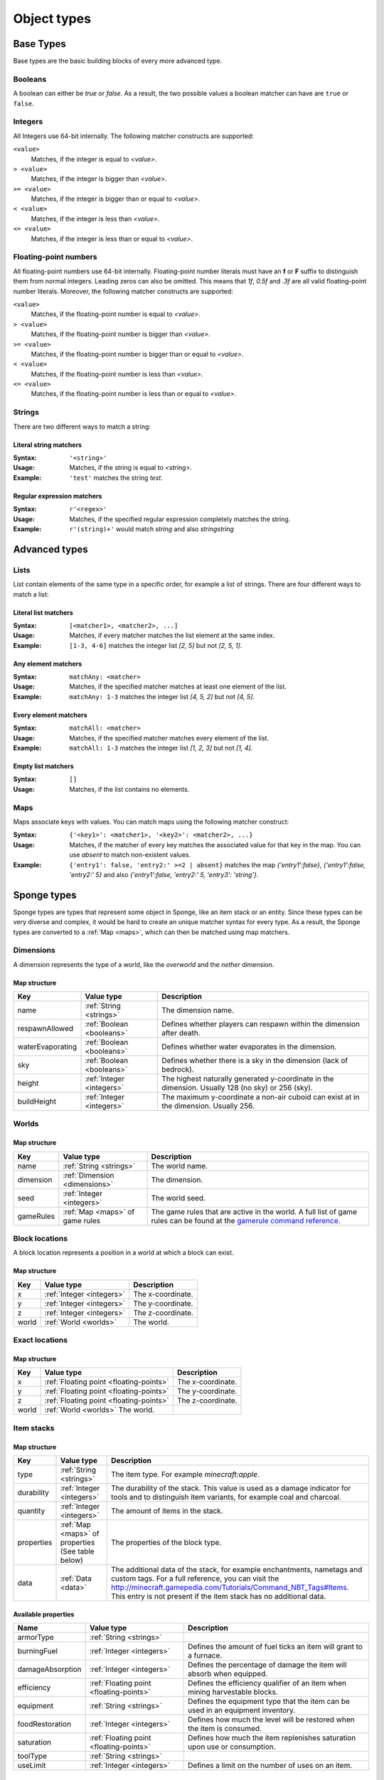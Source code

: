 ============
Object types
============

Base Types
==========

Base types are the basic building blocks of every more advanced type.

.. _booleans:

Booleans
--------

A boolean can either be *true* or *false*.
As a result, the two possible values a boolean matcher can have are ``true`` or ``false``.

.. _integers:

Integers
--------

All Integers use 64-bit internally.
The following matcher constructs are supported:

``<value>``
  Matches, if the integer is equal to *<value>*.

``> <value>``
  Matches, if the integer is bigger than *<value>*.
  
``>= <value>``
  Matches, if the integer is bigger than or equal to *<value>*.
  
``< <value>``
  Matches, if the integer is less than *<value>*.
  
``<= <value>``
  Matches, if the integer is less than or equal to *<value>*.
  
.. _floating-points:  
  
Floating-point numbers
----------------------

All floating-point numbers use 64-bit internally.
Floating-point number literals must have an **f** or **F** suffix to distinguish them from normal integers.
Leading zeros can also be omitted.
This means that *1f*, *0.5f* and *.3f* are all valid floating-point number literals.
Moreover, the following matcher constructs are supported:

``<value>``
  Matches, if the floating-point number is equal to *<value>*.

``> <value>``
  Matches, if the floating-point number is bigger than *<value>*.
  
``>= <value>``
  Matches, if the floating-point number is bigger than or equal to *<value>*.
  
``< <value>``
  Matches, if the floating-point number is less than *<value>*.
  
``<= <value>``
  Matches, if the floating-point number is less than or equal to *<value>*.
  
.. _strings:
  
Strings
-------

There are two different ways to match a string:

Literal string matchers
^^^^^^^^^^^^^^^^^^^^^^^

:Syntax: ``'<string>'``
:Usage: Matches, if the string is equal to *<string>*.
:Example: ``'test'`` matches the string *test*.

Regular expression matchers
^^^^^^^^^^^^^^^^^^^^^^^^^^^

:Syntax: ``r'<regex>'``
:Usage: Matches, if the specified regular expression completely matches the string.
:Example: ``r'(string)+'`` would match *string* and also *stringstring*

Advanced types
==============

.. _lists:

Lists
-----

List contain elements of the same type in a specific order, for example a list of strings.
There are four different ways to match a list:

Literal list matchers
^^^^^^^^^^^^^^^^^^^^^

:Syntax: ``[<matcher1>, <matcher2>, ...]``
:Usage: Matches, if every matcher matches the list element at the same index.
:Example: ``[1-3, 4-6]`` matches the integer list *[2, 5]* but not *[2, 5, 1]*.

Any element matchers
^^^^^^^^^^^^^^^^^^^^

:Syntax: ``matchAny: <matcher>``
:Usage: Matches, if the specified matcher matches at least one element of the list.
:Example: ``matchAny: 1-3`` matches the integer list *[4, 5, 2]* but not *[4, 5]*.

Every element matchers
^^^^^^^^^^^^^^^^^^^^^^

:Syntax: ``matchAll: <matcher>``
:Usage: Matches, if the specified matcher matches every element of the list.
:Example: ``matchAll: 1-3`` matches the integer list *[1, 2, 3]* but not *[1, 4]*.

Empty list matchers
^^^^^^^^^^^^^^^^^^^

:Syntax: ``[]``
:Usage: Matches, if the list contains no elements.

.. _maps:

Maps
----

Maps associate keys with values. 
You can match maps using the following matcher construct:

:Syntax: ``{'<key1>': <matcher1>, '<key2>': <matcher2>, ...}``
:Usage: Matches, if the matcher of every key matches the associated value for that key in the map. You can use *absent* to match non-existent values.
:Example: ``{'entry1': false, 'entry2:' >=2 | absent}`` matches the map *{'entry1':false}*, *{'entry1':false, 'entry2:' 5}* and also *{'entry1':false, 'entry2:' 5, 'entry3': 'string'}*.

Sponge types
============

Sponge types are types that represent some object in Sponge, like an item stack or an entity.
Since these types can be very diverse and complex, it would be hard to create an unique matcher syntax for every type.
As a result, the Sponge types are converted to a :ref:`Map <maps>`, which can then be matched using map matchers.

.. _dimensions:

Dimensions
----------

A dimension represents the type of a world, like the *overworld* and the *nether* dimension.

Map structure
^^^^^^^^^^^^^

================ ========================= ===========
Key              Value type                Description
================ ========================= ===========
name             :ref:`String <strings>`   The dimension name.
respawnAllowed   :ref:`Boolean <booleans>` Defines whether players can respawn within the dimension after death.
waterEvaporating :ref:`Boolean <booleans>` Defines whether water evaporates in the dimension.
sky              :ref:`Boolean <booleans>` Defines whether there is a sky in the dimension (lack of bedrock).
height           :ref:`Integer <integers>` The highest naturally generated y-coordinate in the dimension. Usually 128 (no sky) or 256 (sky).
buildHeight      :ref:`Integer <integers>` The maximum y-coordinate a non-air cuboid can exist at in the dimension. Usually 256.
================ ========================= ===========

.. _worlds:

Worlds
------

Map structure
^^^^^^^^^^^^^

========= =============================== ===========
Key       Value type                      Description
========= =============================== ===========
name      :ref:`String <strings>`         The world name.
dimension :ref:`Dimension <dimensions>`   The dimension.
seed      :ref:`Integer <integers>`       The world seed.
gameRules :ref:`Map <maps>` of game rules The game rules that are active in the world. A full list of game rules can be found at the `gamerule command reference <http://minecraft.gamepedia.com/Command#gamerule>`_.
========= =============================== ===========

.. _block-locations:

Block locations
---------------

A block location represents a position in a world at which a block can exist.

Map structure
^^^^^^^^^^^^^

===== ========================= ===========
Key   Value type                Description
===== ========================= ===========
x     :ref:`Integer <integers>` The x-coordinate.
y     :ref:`Integer <integers>` The y-coordinate.
z     :ref:`Integer <integers>` The z-coordinate.
world :ref:`World <worlds>`     The world.
===== ========================= ===========

.. _exact-locations:

Exact locations
---------------

Map structure
^^^^^^^^^^^^^

===== ======================================= ===========
Key   Value type                              Description
===== ======================================= ===========
x     :ref:`Floating point <floating-points>` The x-coordinate.
y     :ref:`Floating point <floating-points>` The y-coordinate.
z     :ref:`Floating point <floating-points>` The z-coordinate.
world :ref:`World <worlds>`     The world.
===== ======================================= ===========

.. _item-stacks:

Item stacks
-----------

Map structure
^^^^^^^^^^^^^

========== ================================================= ===========
Key        Value type                                        Description
========== ================================================= ===========
type       :ref:`String <strings>`                           The item type. For example *minecraft:apple*.
durability :ref:`Integer <integers>`                         The durability of the stack. This value is used as a damage indicator for tools and to distinguish item variants, for example coal and charcoal.
quantity   :ref:`Integer <integers>`                         The amount of items in the stack.
properties :ref:`Map <maps>` of properties                   The properties of the block type.
           (See table below)
data       :ref:`Data <data>`                                The additional data of the stack, for example enchantments, nametags and custom tags. For a full reference, you can visit the `<http://minecraft.gamepedia.com/Tutorials/Command_NBT_Tags#Items>`_.
                                                             This entry is not present if the item stack has no additional data.
========== ================================================= ===========

Available properties
^^^^^^^^^^^^^^^^^^^^

================= ======================================= ===========
Name              Value type                              Description
================= ======================================= ===========
armorType         :ref:`String <strings>`
burningFuel       :ref:`Integer <integers>`               Defines the amount of fuel ticks an item will grant to a furnace.
damageAbsorption  :ref:`Integer <integers>`               Defines the percentage of damage the item will absorb when equipped.
efficiency        :ref:`Floating point <floating-points>` Defines the efficiency qualifier of an item when mining harvestable blocks.
equipment         :ref:`String <strings>`                 Defines the equipment type that the item can be used in an equipment inventory.
foodRestoration   :ref:`Integer <integers>`               Defines how much the level will be restored when the item is consumed.
saturation        :ref:`Floating point <floating-points>` Defines how much the item replenishes saturation upon use or consumption.
toolType          :ref:`String <strings>`                
useLimit          :ref:`Integer <integers>`               Defines a limit on the number of uses on an item.
================= ======================================= ===========

Matcher examples
^^^^^^^^^^^^^^^^

* ``{'type': 'minecraft:diamond_pickaxe', 'data': {'ench': matchAny: {'id': 'minecraft:efficiency'}}`` matches a diamond pickaxe that has an *Efficiency* enchantment of any level.
* ``{'type': 'minecraft:coal', 'durability': 1, 'quantity': >1}`` matches a stack of charcoal that contains more than one item.

Item enchantments
-----------------

Map structure
^^^^^^^^^^^^^

========== ========================= ============================================================================================================================================
Key        Value type                Description
========== ========================= ============================================================================================================================================
id         :ref:`String <strings>`   The enchantment id. For example *minecraft:efficiency*.
level      :ref:`Integer <integers>` The level of the enchantment.
========== ========================= ============================================================================================================================================

Matcher examples
^^^^^^^^^^^^^^^^

* ``{'id': 'minecraft:unbreaking'}`` matches any *Unbreaking* enchantment.
* ``{'id': 'minecraft:fortune' | 'minecraft:efficiency', 'level': >1}`` matches any *Fortune* or *Efficiency* enchantment with a level bigger than *1*.

.. _blocktypes:

Block types
-----------

Map structure
^^^^^^^^^^^^^

========== =============================== ===========
Key        Value type                      Description
========== =============================== ===========
id         :ref:`String <strings>`         The block type id. For example *minecraft:stone*.
properties :ref:`Map <maps>` of properties The properties of the block type.
           (See table below)
========== =============================== ===========

Available properties
^^^^^^^^^^^^^^^^^^^^

================= ======================================= =======================================================================================================================================================================================
Name              Value type                              Description
================= ======================================= =======================================================================================================================================================================================
blastResistance   :ref:`Floating point <floating-points>`
flammable         :ref:`Boolean <booleans>`               Defines whether a block is able to catch fire.
gravityAffected   :ref:`Boolean <booleans>`               Defines whether a block type is affected by "gravity" such that if a block is placed and there is no block supporting it, the block will fall.
groundLuminance   :ref:`Floating point <floating-points>` Defines the amount of light on a block location.
hardness          :ref:`Floating point <floating-points>`
heldItem          :ref:`Boolean <booleans>`
indirectlyPowered :ref:`Boolean <booleans>`
lightEmission     :ref:`Integer <integers>`               Defines the amount of light emitted from the owning block.
matter            :ref:`String <strings>`
passable          :ref:`Boolean <booleans>`
powered           :ref:`Boolean <booleans>`
replaceable       :ref:`Boolean <booleans>`               Defines if a block type can be replaced by other block types when other blocks are being placed.
skyLuminance      :ref:`Floating point <floating-points>` Defines the amount of light emitted from the owning block.
solidCube         :ref:`Boolean <booleans>`               Defines whether a block type is a "solid cube" and therefore can be considered to place a torch on its side.
statisticsTracked :ref:`Boolean <booleans>`
temperature       :ref:`Floating point <floating-points>`
unbreakable       :ref:`Boolean <booleans>`
================= ======================================= =======================================================================================================================================================================================

Matcher examples
^^^^^^^^^^^^^^^^

* ``{'id': 'minecraft:stone'}`` matches the block type *minecraft:stone*.
* ``{'id': r'minecraft:.+', 'properties': {'GravityAffectedProperty': true}}`` matches all vanilla blocks which are affected by gravity, for example *minecraft:sand*.

Block states
------------

Map structure
^^^^^^^^^^^^^

========== ================================= ===========
Key        Value type                        Description
========== ================================= ===========
type       :ref:`Block type <blocktypes>`    The block type.
traits     Block traits                      The traits of the block.
data       :ref:`Data <data>`                The additional data of the block, for example tile entity data. For a full reference, you can visit the `Minecraft wiki <http://minecraft.gamepedia.com/Tutorials/Command_NBT_Tags#Blocks>`_. This entry is not present if the block state has no additional data.
========== ================================= ===========

Matcher examples
^^^^^^^^^^^^^^^^

* ``{'type': {'id': 'minecraft:planks'}, 'traits': {'variant': 'birch'}}`` matches only birch planks.
* ``{'type': {'id': 'minecraft:chest'}, 'data': {'CustomName': 'MyChest'}}`` matches chests that have been renamed to *MyChest*.

.. _entities:

Entities
--------

Entities encompass all dynamic, moving objects throughout the Minecraft world.

Map structure
^^^^^^^^^^^^^

=========== ======================================= ===========
Key         Value type                              Description
=========== ======================================= ===========
type        :ref:`String <strings>`                 The entity type. A list of all entity types can be found at on the `entity IDs wiki page <http://minecraft.gamepedia.com/Data_values/Entity_IDs>`_ where the *Savegame ID* defines the entity type.
location    :ref:`Exact location <exact-locations>` The current location.
rotX        :ref:`Floating point <floating-points>` The rotation around the x-axis.
rotY        :ref:`Floating point <floating-points>` The rotation around the y-axis.
rotZ        :ref:`Floating point <floating-points>` The rotation around the z-axis.
vehicle     :ref:`Entity <entities>`                The entity that the entity is riding. This value is not present if the entity is not riding any vehicle.
passenger   :ref:`Entity <entities>`                The entity passenger that rides the entity. This value is not present if there is no entity riding on the entity any vehicle.
baseVehicle :ref:`Entity <entities>`                The entity vehicle that is the base of what ever stack the current entity is a part of. This can be the current entity, if it is not riding any vehicle. 
=========== ======================================= ===========

.. _living-entities:

Living entities
---------------

A living entity is a normal entity with additional health values.
The living entity type inherits all properties from the :ref:`entity type<entities>`.

Additional map structure
^^^^^^^^^^^^^^^^^^^^^^^^

=========== ======================================= ===========
Key         Value type                              Description
=========== ======================================= ===========
health      :ref:`Floating point <floating-points>` The current health amount.
maxHealth   :ref:`Floating point <floating-points>` The current maximum health amount. 
=========== ======================================= ===========

Players
-------

The player type inherits all properties from the :ref:`living entity type<living-entities>`.

Additional map structure
^^^^^^^^^^^^^^^^^^^^^^^^

=========== =========================================== ===========
Key         Value type                                  Description
=========== =========================================== ===========
name        :ref:`String <strings>`                     The player name.
uuid        :ref:`String <strings>`                     The player UUID.
permissions :ref:`Boolean <booleans>` :ref:`map <maps>` All current applicable permissions. If the value for a specific permission is true, then the permission is explicitly granted. If it is false, then the permission is explicitly denied. If the map does not contain a specific permission, then it is not set.
gamemode    :ref:`String <strings>`                     The current gamemode. Can be *survival*, *creative*, *adventure* or *spectator*.
helmet      :ref:`Item stack <item-stacks>`             The currently worn helmet. If there is none, this value entry is not present.
chestplate  :ref:`Item stack <item-stacks>`             The currently worn chestplate. If there is none, this value entry is not present.
leggings    :ref:`Item stack <item-stacks>`             The currently worn leggings. If there is none, this value entry is not present.
boots       :ref:`Item stack <item-stacks>`             The currently worn boots. If there is none, this value entry is not present.
itemInHand  :ref:`Item stack <item-stacks>`             The item stack that the player has in his hand. If there is none, this value entry is not present.
=========== =========================================== ===========

Undefined types
---------------

Undefined types do not have predefined key names and predefined value types.
Instead, every possible key is allowed and the type of a value is restricted to a list of types for every undefined type. 

.. _data:

Data
----

Data types correspond to the `NBT tags <http://minecraft.gamepedia.com/Tutorials/Command_NBT_Tags?cookieSetup=true>`_ in Minecraft.
NBT tags are used to store the data of everything in Minecraft, for example the data of an item stack or an entity.

Possible value types
^^^^^^^^^^^^^^^^^^^^

* :ref:`Booleans <booleans>`
* :ref:`Integers <integers>`
* :ref:`Floating points <floating-points>`
* :ref:`Strings <strings>`
* :ref:`Data <data>`
* :ref:`Lists <lists>` of every type listed above

Examples
^^^^^^^^

* ``{'ench': [{'id': 'minecraft:fortune', 'lvl': 2}, {'id': 'minecraft:fortune', 'lvl': 1}]}`` matches the additional data of an item stack if the stack has the two specified enchantments.

.. _properties: